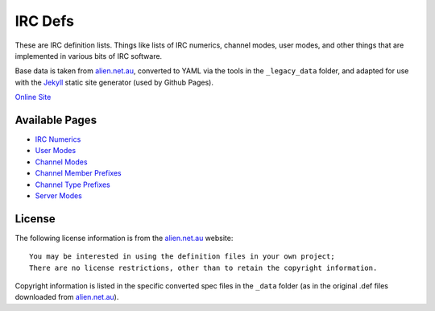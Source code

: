 IRC Defs
========
These are IRC definition lists. Things like lists of IRC numerics, channel modes, user modes, and other things that are implemented in various bits of IRC software.

Base data is taken from `alien.net.au <https://www.alien.net.au/irc/>`_, converted to YAML via the tools in the ``_legacy_data`` folder, and adapted for use with the `Jekyll <http://jekyllrb.com/>`_ static site generator (used by Github Pages).

`Online Site <http://danieloaks.net/irc-defs/>`_


Available Pages
---------------
* `IRC Numerics <http://danieloaks.net/irc-defs/defs/ircnumerics.html>`_
* `User Modes <http://danieloaks.net/irc-defs/defs/usermodes.html>`_
* `Channel Modes <http://danieloaks.net/irc-defs/defs/chanmodes.html>`_
* `Channel Member Prefixes <http://danieloaks.net/irc-defs/defs/chanmembers.html>`_
* `Channel Type Prefixes <http://danieloaks.net/irc-defs/defs/chantypes.html>`_
* `Server Modes <http://danieloaks.net/irc-defs/defs/servermodes.html>`_


License
-------
The following license information is from the `alien.net.au <https://www.alien.net.au/irc/>`_ website::

    You may be interested in using the definition files in your own project;
    There are no license restrictions, other than to retain the copyright information.

Copyright information is listed in the specific converted spec files in the ``_data`` folder (as in the original .def files downloaded from `alien.net.au <https://www.alien.net.au/irc/>`_).
